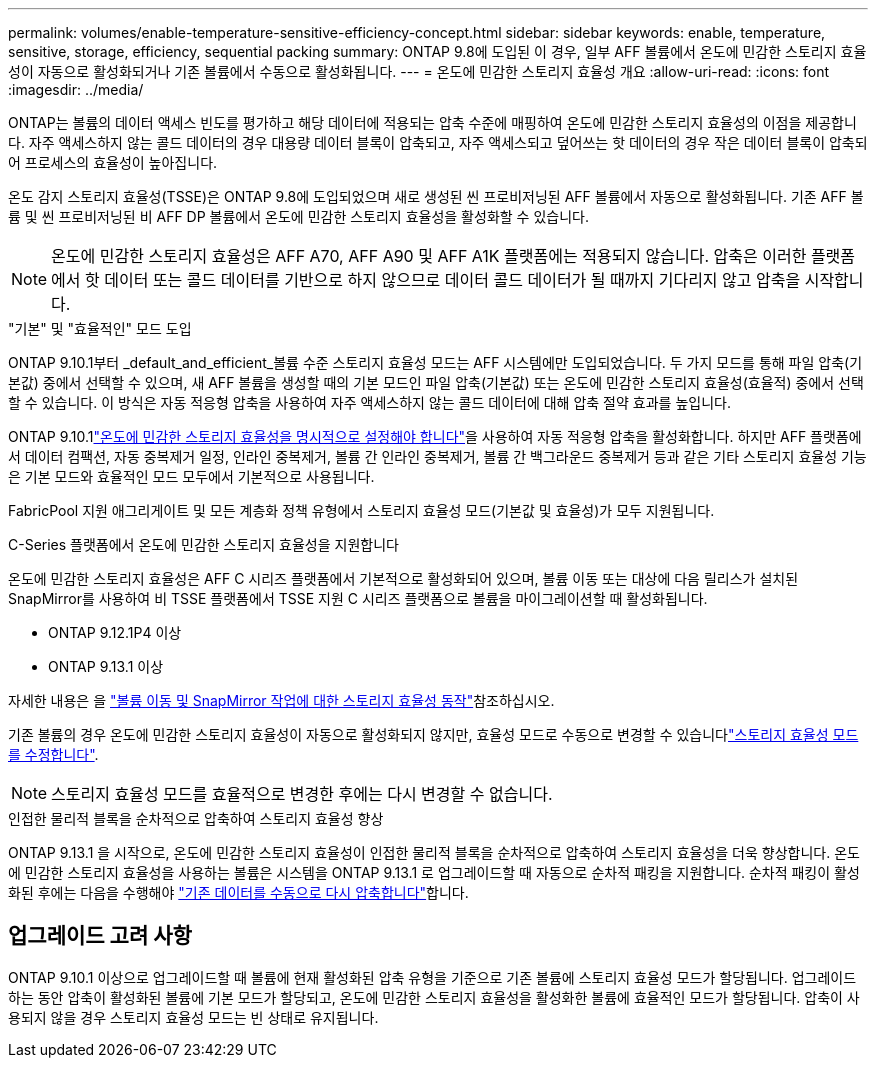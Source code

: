 ---
permalink: volumes/enable-temperature-sensitive-efficiency-concept.html 
sidebar: sidebar 
keywords: enable, temperature, sensitive, storage, efficiency, sequential packing 
summary: ONTAP 9.8에 도입된 이 경우, 일부 AFF 볼륨에서 온도에 민감한 스토리지 효율성이 자동으로 활성화되거나 기존 볼륨에서 수동으로 활성화됩니다. 
---
= 온도에 민감한 스토리지 효율성 개요
:allow-uri-read: 
:icons: font
:imagesdir: ../media/


[role="lead"]
ONTAP는 볼륨의 데이터 액세스 빈도를 평가하고 해당 데이터에 적용되는 압축 수준에 매핑하여 온도에 민감한 스토리지 효율성의 이점을 제공합니다. 자주 액세스하지 않는 콜드 데이터의 경우 대용량 데이터 블록이 압축되고, 자주 액세스되고 덮어쓰는 핫 데이터의 경우 작은 데이터 블록이 압축되어 프로세스의 효율성이 높아집니다.

온도 감지 스토리지 효율성(TSSE)은 ONTAP 9.8에 도입되었으며 새로 생성된 씬 프로비저닝된 AFF 볼륨에서 자동으로 활성화됩니다. 기존 AFF 볼륨 및 씬 프로비저닝된 비 AFF DP 볼륨에서 온도에 민감한 스토리지 효율성을 활성화할 수 있습니다.


NOTE: 온도에 민감한 스토리지 효율성은 AFF A70, AFF A90 및 AFF A1K 플랫폼에는 적용되지 않습니다. 압축은 이러한 플랫폼에서 핫 데이터 또는 콜드 데이터를 기반으로 하지 않으므로 데이터 콜드 데이터가 될 때까지 기다리지 않고 압축을 시작합니다.

."기본" 및 "효율적인" 모드 도입
ONTAP 9.10.1부터 _default_and_efficient_볼륨 수준 스토리지 효율성 모드는 AFF 시스템에만 도입되었습니다. 두 가지 모드를 통해 파일 압축(기본값) 중에서 선택할 수 있으며, 새 AFF 볼륨을 생성할 때의 기본 모드인 파일 압축(기본값) 또는 온도에 민감한 스토리지 효율성(효율적) 중에서 선택할 수 있습니다. 이 방식은 자동 적응형 압축을 사용하여 자주 액세스하지 않는 콜드 데이터에 대해 압축 절약 효과를 높입니다.

ONTAP 9.10.1link:../volumes/set-efficiency-mode-task.html["온도에 민감한 스토리지 효율성을 명시적으로 설정해야 합니다"]을 사용하여 자동 적응형 압축을 활성화합니다. 하지만 AFF 플랫폼에서 데이터 컴팩션, 자동 중복제거 일정, 인라인 중복제거, 볼륨 간 인라인 중복제거, 볼륨 간 백그라운드 중복제거 등과 같은 기타 스토리지 효율성 기능은 기본 모드와 효율적인 모드 모두에서 기본적으로 사용됩니다.

FabricPool 지원 애그리게이트 및 모든 계층화 정책 유형에서 스토리지 효율성 모드(기본값 및 효율성)가 모두 지원됩니다.

.C-Series 플랫폼에서 온도에 민감한 스토리지 효율성을 지원합니다
온도에 민감한 스토리지 효율성은 AFF C 시리즈 플랫폼에서 기본적으로 활성화되어 있으며, 볼륨 이동 또는 대상에 다음 릴리스가 설치된 SnapMirror를 사용하여 비 TSSE 플랫폼에서 TSSE 지원 C 시리즈 플랫폼으로 볼륨을 마이그레이션할 때 활성화됩니다.

* ONTAP 9.12.1P4 이상
* ONTAP 9.13.1 이상


자세한 내용은 을 link:../volumes/storage-efficiency-behavior-snapmirror-reference.html["볼륨 이동 및 SnapMirror 작업에 대한 스토리지 효율성 동작"]참조하십시오.

기존 볼륨의 경우 온도에 민감한 스토리지 효율성이 자동으로 활성화되지 않지만, 효율성 모드로 수동으로 변경할 수 있습니다link:../volumes/change-efficiency-mode-task.html["스토리지 효율성 모드를 수정합니다"].


NOTE: 스토리지 효율성 모드를 효율적으로 변경한 후에는 다시 변경할 수 없습니다.

.인접한 물리적 블록을 순차적으로 압축하여 스토리지 효율성 향상
ONTAP 9.13.1 을 시작으로, 온도에 민감한 스토리지 효율성이 인접한 물리적 블록을 순차적으로 압축하여 스토리지 효율성을 더욱 향상합니다. 온도에 민감한 스토리지 효율성을 사용하는 볼륨은 시스템을 ONTAP 9.13.1 로 업그레이드할 때 자동으로 순차적 패킹을 지원합니다. 순차적 패킹이 활성화된 후에는 다음을 수행해야 link:../volumes/run-efficiency-operations-manual-task.html["기존 데이터를 수동으로 다시 압축합니다"]합니다.



== 업그레이드 고려 사항

ONTAP 9.10.1 이상으로 업그레이드할 때 볼륨에 현재 활성화된 압축 유형을 기준으로 기존 볼륨에 스토리지 효율성 모드가 할당됩니다. 업그레이드하는 동안 압축이 활성화된 볼륨에 기본 모드가 할당되고, 온도에 민감한 스토리지 효율성을 활성화한 볼륨에 효율적인 모드가 할당됩니다. 압축이 사용되지 않을 경우 스토리지 효율성 모드는 빈 상태로 유지됩니다.
